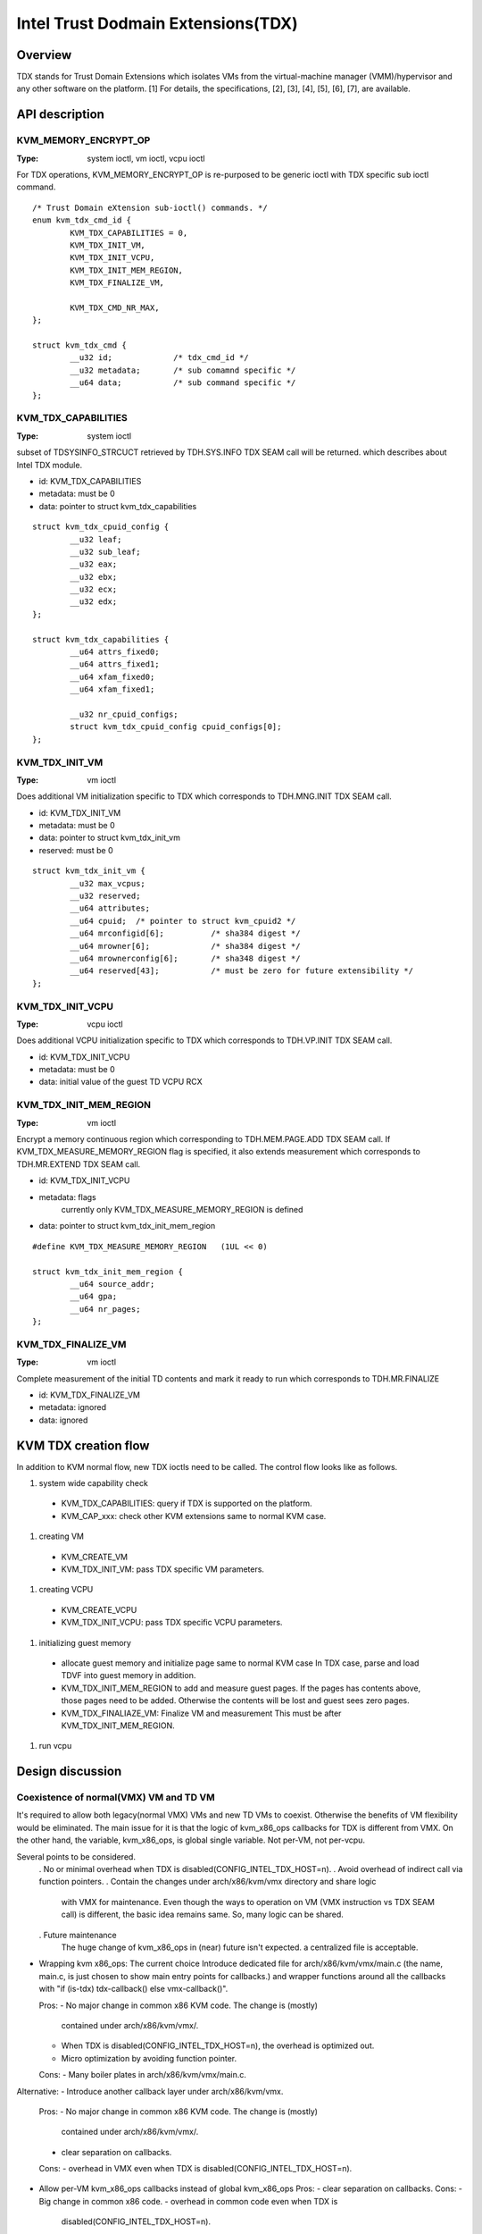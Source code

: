 .. SPDX-License-Identifier: GPL-2.0

===================================
Intel Trust Dodmain Extensions(TDX)
===================================

Overview
========
TDX stands for Trust Domain Extensions which isolates VMs from
the virtual-machine manager (VMM)/hypervisor and any other software on
the platform. [1]
For details, the specifications, [2], [3], [4], [5], [6], [7], are
available.


API description
===============

KVM_MEMORY_ENCRYPT_OP
---------------------
:Type: system ioctl, vm ioctl, vcpu ioctl

For TDX operations, KVM_MEMORY_ENCRYPT_OP is re-purposed to be generic
ioctl with TDX specific sub ioctl command.

::

  /* Trust Domain eXtension sub-ioctl() commands. */
  enum kvm_tdx_cmd_id {
          KVM_TDX_CAPABILITIES = 0,
          KVM_TDX_INIT_VM,
          KVM_TDX_INIT_VCPU,
          KVM_TDX_INIT_MEM_REGION,
          KVM_TDX_FINALIZE_VM,

          KVM_TDX_CMD_NR_MAX,
  };

  struct kvm_tdx_cmd {
          __u32 id;             /* tdx_cmd_id */
          __u32 metadata;       /* sub comamnd specific */
          __u64 data;           /* sub command specific */
  };


KVM_TDX_CAPABILITIES
--------------------
:Type: system ioctl

subset of TDSYSINFO_STRCUCT retrieved by TDH.SYS.INFO TDX SEAM call will be
returned. which describes about Intel TDX module.

- id: KVM_TDX_CAPABILITIES
- metadata: must be 0
- data: pointer to struct kvm_tdx_capabilities

::

  struct kvm_tdx_cpuid_config {
          __u32 leaf;
          __u32 sub_leaf;
          __u32 eax;
          __u32 ebx;
          __u32 ecx;
          __u32 edx;
  };

  struct kvm_tdx_capabilities {
          __u64 attrs_fixed0;
          __u64 attrs_fixed1;
          __u64 xfam_fixed0;
          __u64 xfam_fixed1;

          __u32 nr_cpuid_configs;
          struct kvm_tdx_cpuid_config cpuid_configs[0];
  };


KVM_TDX_INIT_VM
---------------
:Type: vm ioctl

Does additional VM initialization specific to TDX which corresponds to
TDH.MNG.INIT TDX SEAM call.

- id: KVM_TDX_INIT_VM
- metadata: must be 0
- data: pointer to struct kvm_tdx_init_vm
- reserved: must be 0

::

  struct kvm_tdx_init_vm {
          __u32 max_vcpus;
          __u32 reserved;
          __u64 attributes;
          __u64 cpuid;  /* pointer to struct kvm_cpuid2 */
          __u64 mrconfigid[6];          /* sha384 digest */
          __u64 mrowner[6];             /* sha384 digest */
          __u64 mrownerconfig[6];       /* sha348 digest */
          __u64 reserved[43];           /* must be zero for future extensibility */
  };


KVM_TDX_INIT_VCPU
-----------------
:Type: vcpu ioctl

Does additional VCPU initialization specific to TDX which corresponds to
TDH.VP.INIT TDX SEAM call.

- id: KVM_TDX_INIT_VCPU
- metadata: must be 0
- data: initial value of the guest TD VCPU RCX


KVM_TDX_INIT_MEM_REGION
-----------------------
:Type: vm ioctl

Encrypt a memory continuous region which corresponding to TDH.MEM.PAGE.ADD
TDX SEAM call.
If KVM_TDX_MEASURE_MEMORY_REGION flag is specified, it also extends measurement
which corresponds to TDH.MR.EXTEND TDX SEAM call.

- id: KVM_TDX_INIT_VCPU
- metadata: flags
            currently only KVM_TDX_MEASURE_MEMORY_REGION is defined
- data: pointer to struct kvm_tdx_init_mem_region

::

  #define KVM_TDX_MEASURE_MEMORY_REGION   (1UL << 0)

  struct kvm_tdx_init_mem_region {
          __u64 source_addr;
          __u64 gpa;
          __u64 nr_pages;
  };


KVM_TDX_FINALIZE_VM
-------------------
:Type: vm ioctl

Complete measurement of the initial TD contents and mark it ready to run
which corresponds to TDH.MR.FINALIZE

- id: KVM_TDX_FINALIZE_VM
- metadata: ignored
- data: ignored


KVM TDX creation flow
=====================
In addition to KVM normal flow, new TDX ioctls need to be called.  The control flow
looks like as follows.

#. system wide capability check
  * KVM_TDX_CAPABILITIES: query if TDX is supported on the platform.
  * KVM_CAP_xxx: check other KVM extensions same to normal KVM case.

#. creating VM
  * KVM_CREATE_VM
  * KVM_TDX_INIT_VM: pass TDX specific VM parameters.

#. creating VCPU
  * KVM_CREATE_VCPU
  * KVM_TDX_INIT_VCPU: pass TDX specific VCPU parameters.

#. initializing guest memory
  * allocate guest memory and initialize page same to normal KVM case
    In TDX case, parse and load TDVF into guest memory in addition.
  * KVM_TDX_INIT_MEM_REGION to add and measure guest pages.
    If the pages has contents above, those pages need to be added.
    Otherwise the contents will be lost and guest sees zero pages.
  * KVM_TDX_FINALIAZE_VM: Finalize VM and measurement
    This must be after KVM_TDX_INIT_MEM_REGION.

#. run vcpu

Design discussion
=================

Coexistence of normal(VMX) VM and TD VM
---------------------------------------
It's required to allow both legacy(normal VMX) VMs and new TD VMs to
coexist. Otherwise the benefits of VM flexibility would be eliminated.
The main issue for it is that the logic of kvm_x86_ops callbacks for
TDX is different from VMX. On the other hand, the variable,
kvm_x86_ops, is global single variable. Not per-VM, not per-vcpu.

Several points to be considered.
  . No or minimal overhead when TDX is disabled(CONFIG_INTEL_TDX_HOST=n).
  . Avoid overhead of indirect call via function pointers.
  . Contain the changes under arch/x86/kvm/vmx directory and share logic
    with VMX for maintenance.
    Even though the ways to operation on VM (VMX instruction vs TDX
    SEAM call) is different, the basic idea remains same. So, many
    logic can be shared.
  . Future maintenance
    The huge change of kvm_x86_ops in (near) future isn't expected.
    a centralized file is acceptable.

- Wrapping kvm x86_ops: The current choice
  Introduce dedicated file for arch/x86/kvm/vmx/main.c (the name,
  main.c, is just chosen to show main entry points for callbacks.) and
  wrapper functions around all the callbacks with
  "if (is-tdx) tdx-callback() else vmx-callback()".

  Pros:
  - No major change in common x86 KVM code. The change is (mostly)
    contained under arch/x86/kvm/vmx/.
  - When TDX is disabled(CONFIG_INTEL_TDX_HOST=n), the overhead is
    optimized out.
  - Micro optimization by avoiding function pointer.
  Cons:
  - Many boiler plates in arch/x86/kvm/vmx/main.c.

Alternative:
- Introduce another callback layer under arch/x86/kvm/vmx.
  Pros:
  - No major change in common x86 KVM code. The change is (mostly)
    contained under arch/x86/kvm/vmx/.
  - clear separation on callbacks.
  Cons:
  - overhead in VMX even when TDX is disabled(CONFIG_INTEL_TDX_HOST=n).

- Allow per-VM kvm_x86_ops callbacks instead of global kvm_x86_ops
  Pros:
  - clear separation on callbacks.
  Cons:
  - Big change in common x86 code.
  - overhead in common code even when TDX is
    disabled(CONFIG_INTEL_TDX_HOST=n).

- Introduce new directory arch/x86/kvm/tdx
  Pros:
  - It clarifies that TDX is different from VMX.
  Cons:
  - Given the level of code sharing, it complicates code sharing.

KVM MMU Changes
---------------
KVM MMU needs to be enhanced to handle Secure/Shared-EPT. The
high-level execution flow is mostly same to normal EPT case.
EPT violation/misconfiguration -> invoke TDP fault handler ->
resolve TDP fault -> resume execution. (or emulate MMIO)
The difference is, that S-EPT is operated(read/write) via TDX SEAM
call which is expensive instead of direct read/write EPT entry.
One bit of GPA (51 or 47 bit) is repurposed so that it means shared
with host(if set to 1) or private to TD(if cleared to 0).

- The current implementation
  . Reuse the existing MMU code with minimal update.  Because the
    execution flow is mostly same. But additional operation, TDX call
    for S-EPT, is needed. So add hooks for it to kvm_x86_ops.
  . For performance, minimize TDX SEAM call to operate on S-EPT. When
    getting corresponding S-EPT pages/entry from faulting GPA, don't
    use TDX SEAM call to read S-EPT entry. Instead create shadow copy
    in host memory.
    Repurpose the existing kvm_mmu_page as shadow copy of S-EPT and
    associate S-EPT to it.
  . Treats share bit as attributes. mask/unmask the bit where
    necessary to keep the existing traversing code works.
    Introduce kvm.arch.gfn_shared_mask and use "if (gfn_share_mask)"
    for special case.
    = 0 : for non-TDX case
    = 51 or 47 bit set for TDX case.

  Pros:
  - Large code reuse with minimal new hooks.
  - Execution path is same.
  Cons:
  - Complicates the existing code.
  - Repurpose kvm_mmu_page as shadow of Secure-EPT can be confusing.

Alternative:
- Replace direct read/write on EPT entry with TDX-SEAM call by
  introducing callbacks on EPT entry.
  Pros:
  - Straightforward.
  Cons:
  - Too many touching point.
  - Too slow due to TDX-SEAM call.
  - Overhead even when TDX is disabled(CONFIG_INTEL_TDX_HOST=n).

- Sprinkle "if (is-tdx)" for TDX special case
  Pros:
  - Straightforward.
  Cons:
  - The result is non-generic and ugly.
  - Put TDX specific logic into common KVM MMU code.

New KVM API, ioctl (sub)command, to manage TD VMs
-------------------------------------------------
Additional KVM API are needed to control TD VMs. The operations on TD
VMs are specific to TDX.

- Piggyback and repurpose KVM_MEMORY_ENCRYPT_OP
  Although not all operation isn't memory encryption, repupose to get
  TDX specific ioctls.
  Pros:
  - No major change in common x86 KVM code.
  Cons:
  - The operations aren't actually memory encryption, but operations
    on TD VMs.

Alternative:
- Introduce new ioctl for guest protection like
  KVM_GUEST_PROTECTION_OP and introduce subcommand for TDX.
  Pros:
  - Clean name.
  Cons:
  - One more new ioctl for guest protection.
  - Confusion with KVM_MEMORY_ENCRYPT_OP with KVM_GUEST_PROTECTION_OP.

- Rename KVM_MEMORY_ENCRYPT_OP to KVM_GUEST_PROTECTION_OP and keep
  KVM_MEMORY_ENCRYPT_OP as same value for user API for compatibility.
  "#define KVM_MEMORY_ENCRYPT_OP KVM_GUEST_PROTECTION_OP" for uapi
  compatibility.
  Pros:
  - No new ioctl with more suitable name.
  Cons:
  - May cause confusion to the existing user program.


References
==========

.. [1] TDX specification
   https://software.intel.com/content/www/us/en/develop/articles/intel-trust-domain-extensions.html
.. [2] Intel Trust Domain Extensions (Intel TDX)
   https://software.intel.com/content/dam/develop/external/us/en/documents/tdx-whitepaper-final9-17.pdf
.. [3] Intel CPU Architectural Extensions Specification
   https://software.intel.com/content/dam/develop/external/us/en/documents/intel-tdx-cpu-architectural-specification.pdf
.. [4] Intel TDX Module 1.0 EAS
   https://software.intel.com/content/dam/develop/external/us/en/documents/intel-tdx-module-1eas.pdf
.. [5] Intel TDX Loader Interface Specification
   https://software.intel.com/content/dam/develop/external/us/en/documents/intel-tdx-seamldr-interface-specification.pdf
.. [6] Intel TDX Guest-Hypervisor Communication Interface
   https://software.intel.com/content/dam/develop/external/us/en/documents/intel-tdx-guest-hypervisor-communication-interface.pdf
.. [7] Intel TDX Virtual Firmware Design Guide
   https://software.intel.com/content/dam/develop/external/us/en/documents/tdx-virtual-firmware-design-guide-rev-1.
.. [8] intel public github
   kvm TDX branch: https://github.com/intel/tdx/tree/kvm
   TDX guest branch: https://github.com/intel/tdx/tree/guest
.. [9] tdvf
    https://github.com/tianocore/edk2-staging/tree/TDVF
.. [10] KVM forum 2020: Intel Virtualization Technology Extensions to
     Enable Hardware Isolated VMs
     https://osseu2020.sched.com/event/eDzm/intel-virtualization-technology-extensions-to-enable-hardware-isolated-vms-sean-christopherson-intel
.. [11] Linux Security Summit EU 2020:
     Architectural Extensions for Hardware Virtual Machine Isolation
     to Advance Confidential Computing in Public Clouds - Ravi Sahita
     & Jun Nakajima, Intel Corporation
     https://osseu2020.sched.com/event/eDOx/architectural-extensions-for-hardware-virtual-machine-isolation-to-advance-confidential-computing-in-public-clouds-ravi-sahita-jun-nakajima-intel-corporation
.. [12] [RFCv2,00/16] KVM protected memory extension
     https://lkml.org/lkml/2020/10/20/66
